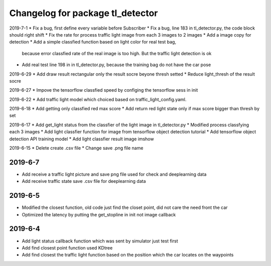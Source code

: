 ^^^^^^^^^^^^^^^^^^^^^^^^^^^^^^^^^^^^^^
Changelog for package tl_detector 
^^^^^^^^^^^^^^^^^^^^^^^^^^^^^^^^^^^^^^
2019-7-1
* Fix a bug, first define every variable before Subscriber
* Fix a bug, line 183 in tl_detector.py, the code block should right shift
* Fix the rate for process traffic light image from each 3 images to 2 images
* Add a image copy for detection  
* Add a simple classfied function based on light color for real test bag, 
  because error classfied rate of the real image is too high. But the traffic light detection is ok 
* Add real test line 198 in in tl_detector.py, because the training bag do not have the car pose

2019-6-29 
* Add draw result rectangular only the result socre beyone thresh setted
* Reduce light_thresh of the result socre
 
2019-6-27
* Impove the tensorflow classfied speed by configing the tensorflow sess in init

2019-6-22
* Add traffic light model which choiced based on traffic_light_config.yaml.

2019-6-18
* Add getting only classfied red max score 
* Add return red light state only if max score bigger than thresh by set

2019-6-17
* Add get_light status from the classfier of the light image in tl_detector.py 
* Modified process classfying each 3 images 
* Add light classfier function for image from tensorflow object detection tutorial
* Add tensorflow object detection API training model 
* Add light classfier result image imshow

2019-6-15
* Delete create .csv file
* Change save .png file name

2019-6-7
-------------------
* Add receive a traffic light picture and save png file used for check and deeplearning data
* Add receive traffic state save .csv file for deeplearning data


2019-6-5
-------------------
* Modified the closest function, old code just find the closet point, did not care the need front the car
* Optimized the latency by putting the get_stopline in init not image callback

2019-6-4
-------------------
* Add light status callback function which was sent by simulator just test first
* Add find closest point function used KDtree
* Add find closest the traffic light function based on the position which the car locates on the waypoints
 






